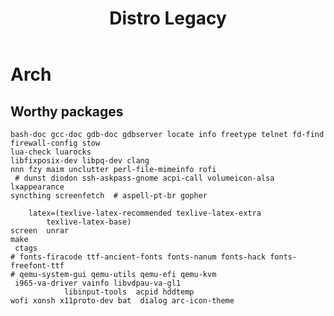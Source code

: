 #+TITLE: Distro Legacy
* Arch
** Worthy packages

#+begin_src shell-script
bash-doc gcc-doc gdb-doc gdbserver locate info freetype telnet fd-find firewall-config stow
lua-check luarocks
libfixposix-dev libpq-dev clang
nnn fzy maim unclutter perl-file-mimeinfo rofi
 # dunst diodon ssh-askpass-gnome acpi-call volumeicon-alsa lxappearance
syncthing screenfetch  # aspell-pt-br gopher

	latex=(texlive-latex-recommended texlive-latex-extra
		texlive-latex-base)
screen  unrar
make
 ctags
# fonts-firacode ttf-ancient-fonts fonts-nanum fonts-hack fonts-freefont-ttf
# qemu-system-gui qemu-utils qemu-efi qemu-kvm
 i965-va-driver vainfo libvdpau-va-gl1
			libinput-tools  acpid hddtemp
wofi xonsh x11proto-dev bat  dialog arc-icon-theme
#+end_src
